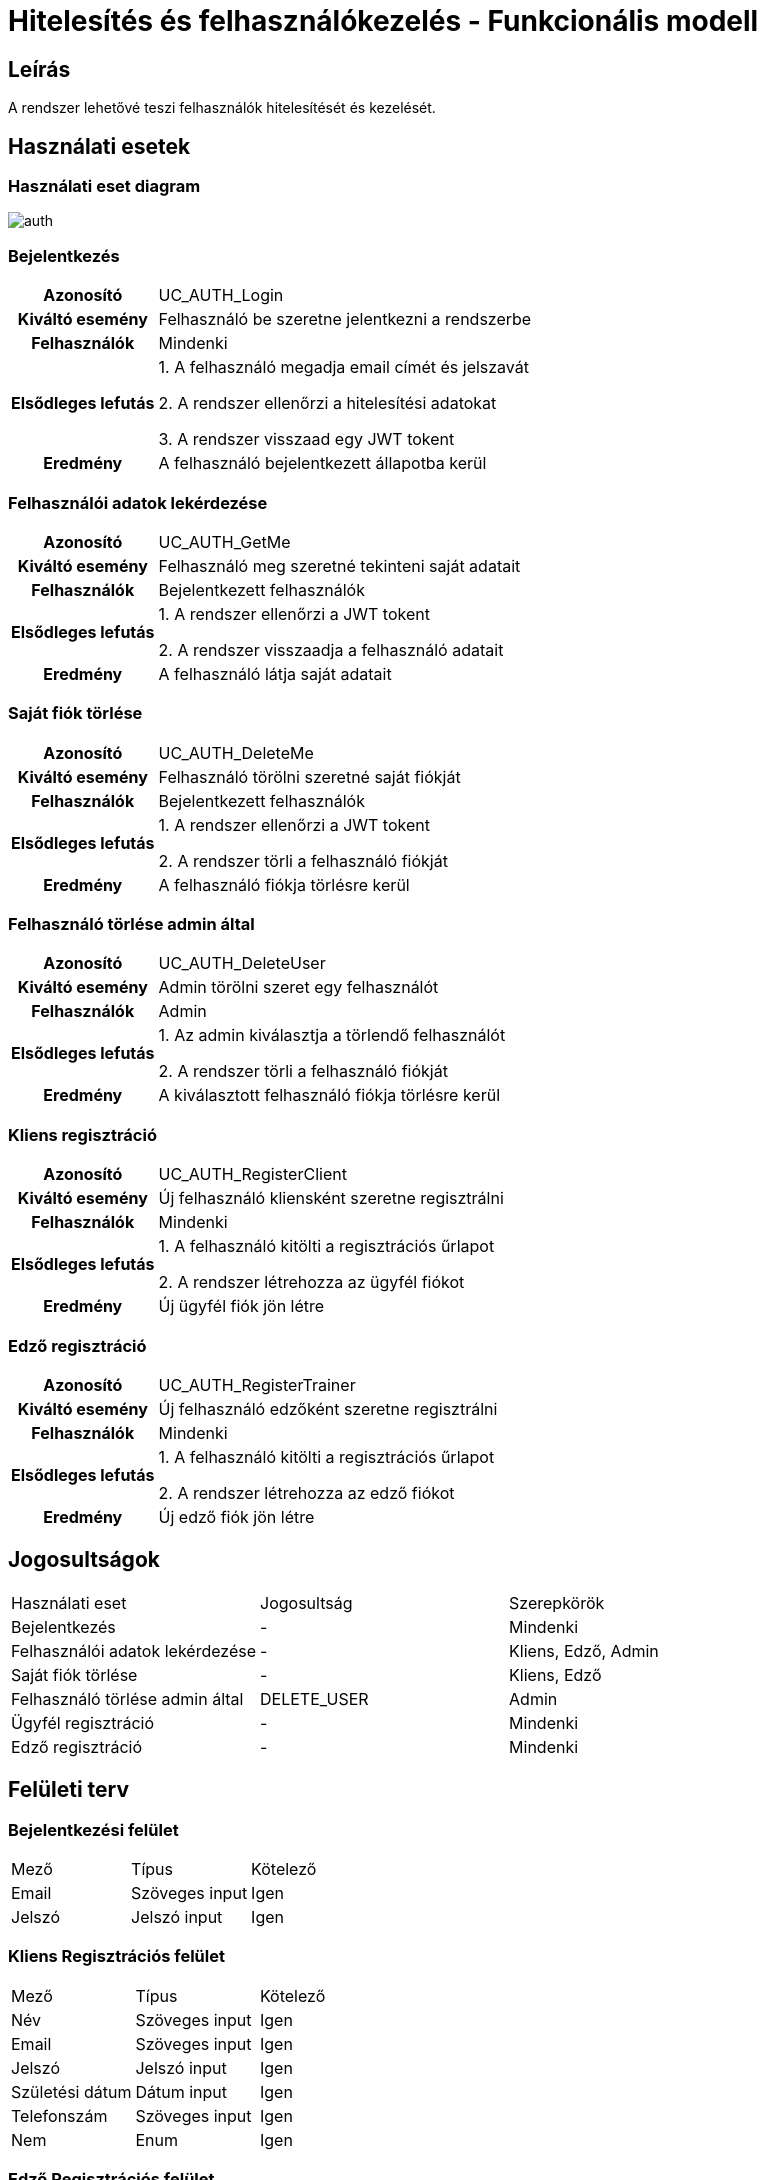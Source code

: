= Hitelesítés és felhasználókezelés - Funkcionális modell

== Leírás
A rendszer lehetővé teszi felhasználók hitelesítését és kezelését.

== Használati esetek

=== Használati eset diagram

image::diagrams/auth.png[]

=== Bejelentkezés
[cols="1h,3"]
|===
| Azonosító | UC_AUTH_Login
| Kiváltó esemény | Felhasználó be szeretne jelentkezni a rendszerbe
| Felhasználók | Mindenki
| Elsődleges lefutás | 1. A felhasználó megadja email címét és jelszavát

2. A rendszer ellenőrzi a hitelesítési adatokat

3. A rendszer visszaad egy JWT tokent
| Eredmény | A felhasználó bejelentkezett állapotba kerül
|===

=== Felhasználói adatok lekérdezése
[cols="1h,3"]
|===
| Azonosító | UC_AUTH_GetMe
| Kiváltó esemény | Felhasználó meg szeretné tekinteni saját adatait
| Felhasználók | Bejelentkezett felhasználók
| Elsődleges lefutás | 1. A rendszer ellenőrzi a JWT tokent

2. A rendszer visszaadja a felhasználó adatait
| Eredmény | A felhasználó látja saját adatait
|===

=== Saját fiók törlése
[cols="1h,3"]
|===
| Azonosító | UC_AUTH_DeleteMe
| Kiváltó esemény | Felhasználó törölni szeretné saját fiókját
| Felhasználók | Bejelentkezett felhasználók
| Elsődleges lefutás | 1. A rendszer ellenőrzi a JWT tokent

2. A rendszer törli a felhasználó fiókját
| Eredmény | A felhasználó fiókja törlésre kerül
|===

=== Felhasználó törlése admin által
[cols="1h,3"]
|===
| Azonosító | UC_AUTH_DeleteUser
| Kiváltó esemény | Admin törölni szeret egy felhasználót
| Felhasználók | Admin
| Elsődleges lefutás | 1. Az admin kiválasztja a törlendő felhasználót

2. A rendszer törli a felhasználó fiókját
| Eredmény | A kiválasztott felhasználó fiókja törlésre kerül
|===

=== Kliens regisztráció
[cols="1h,3"]
|===
| Azonosító | UC_AUTH_RegisterClient
| Kiváltó esemény | Új felhasználó kliensként szeretne regisztrálni
| Felhasználók | Mindenki
| Elsődleges lefutás | 1. A felhasználó kitölti a regisztrációs űrlapot

2. A rendszer létrehozza az ügyfél fiókot
| Eredmény | Új ügyfél fiók jön létre
|===

=== Edző regisztráció
[cols="1h,3"]
|===
| Azonosító | UC_AUTH_RegisterTrainer
| Kiváltó esemény | Új felhasználó edzőként szeretne regisztrálni
| Felhasználók | Mindenki
| Elsődleges lefutás | 1. A felhasználó kitölti a regisztrációs űrlapot

2. A rendszer létrehozza az edző fiókot
| Eredmény | Új edző fiók jön létre
|===

== Jogosultságok
[cols="1,1,1"]
|===
| Használati eset | Jogosultság | Szerepkörök
| Bejelentkezés | - | Mindenki
| Felhasználói adatok lekérdezése | - | Kliens, Edző, Admin
| Saját fiók törlése | - | Kliens, Edző
| Felhasználó törlése admin által | DELETE_USER | Admin
| Ügyfél regisztráció | - | Mindenki
| Edző regisztráció | - | Mindenki
|===

== Felületi terv

=== Bejelentkezési felület
[cols="1,1,1"]
|===
| Mező | Típus | Kötelező
| Email | Szöveges input | Igen
| Jelszó | Jelszó input | Igen
|===

=== Kliens Regisztrációs felület
[cols="1,1,1"]
|===
| Mező | Típus | Kötelező
| Név | Szöveges input | Igen
| Email | Szöveges input | Igen
| Jelszó | Jelszó input | Igen
| Születési dátum | Dátum input | Igen
| Telefonszám | Szöveges input | Igen
| Nem | Enum | Igen
|===

=== Edző Regisztrációs felület
[cols="1,1,1"]
|===
| Mező | Típus | Kötelező
| Név | Szöveges input | Igen
| Email | Szöveges input | Igen
| Jelszó | Jelszó input | Igen
| Születési dátum | Dátum input | Igen
| Telefonszám | Szöveges input | Igen
| Nem | Enum | Igen
| Végzettség | Enum | Igen
|===

link:../functional-models.adoc[Vissza]